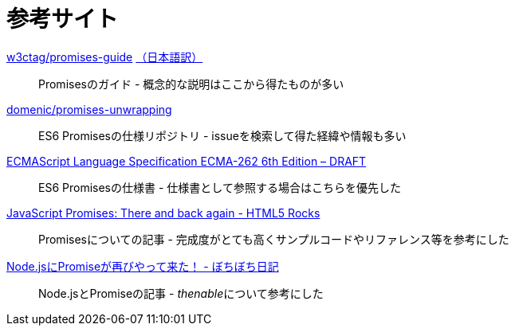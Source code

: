 [[resouce-link]]
= 参考サイト

https://github.com/w3ctag/promises-guide[w3ctag/promises-guide] link:http://www.hcn.zaq.ne.jp/___/WEB/promises-guide-ja.html[（日本語訳）]::
    Promisesのガイド - 概念的な説明はここから得たものが多い
    

https://github.com/domenic/promises-unwrapping[domenic/promises-unwrapping]::
    ES6 Promisesの仕様リポジトリ - issueを検索して得た経緯や情報も多い

http://people.mozilla.org/~jorendorff/es6-draft.html#sec-promise-objects[ECMAScript Language Specification ECMA-262 6th Edition – DRAFT]::
    ES6 Promisesの仕様書 - 仕様書として参照する場合はこちらを優先した

http://www.html5rocks.com/ja/tutorials/es6/promises/[JavaScript Promises: There and back again - HTML5 Rocks]::
    Promisesについての記事 - 完成度がとても高くサンプルコードやリファレンス等を参考にした

http://d.hatena.ne.jp/jovi0608/20140319/1395199285[Node.jsにPromiseが再びやって来た！ - ぼちぼち日記]::
    Node.jsとPromiseの記事 - __thenable__について参考にした
